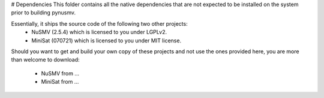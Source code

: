 # Dependencies
This folder contains all the native dependencies that are not expected to be
installed on the system prior to building pynusmv.

Essentially, it ships the source code of the following two other projects:
  - NuSMV   (2.5.4)  which is licensed to you under LGPLv2.
  - MiniSat (070721) which is licensed to you under MIT license.

Should you want to get and build your own copy of these projects and not use
the ones provided here, you are more than welcome to download:
  - NuSMV   from ...
  - MiniSat from ...
